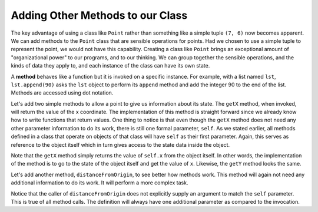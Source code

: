 ..  Copyright (C)  Brad Miller, David Ranum, Jeffrey Elkner, Peter Wentworth, Allen B. Downey, Chris
    Meyers, and Dario Mitchell.  Permission is granted to copy, distribute
    and/or modify this document under the terms of the GNU Free Documentation
    License, Version 1.3 or any later version published by the Free Software
    Foundation; with Invariant Sections being Forward, Prefaces, and
    Contributor List, no Front-Cover Texts, and no Back-Cover Texts.  A copy of
    the license is included in the section entitled "GNU Free Documentation
    License".

Adding Other Methods to our Class
---------------------------------
          
The key advantage of using a class like ``Point`` rather than something like a simple
tuple ``(7, 6)`` now becomes apparent.  We can add methods to
the ``Point`` class that are sensible operations for points.  Had we chosen to use a simple
tuple to represent the point, we would not have this capability.
Creating a class like ``Point`` brings an exceptional
amount of "organizational power" to our programs, and to our thinking. 
We can group together the sensible operations, and the kinds of data 
they apply to, and each instance of the class can have its own state.       
          
A **method** behaves like a function but it is invoked on a specific
instance.  For example, with a list named ``lst``,  ``lst.append(90)`` asks the ``lst`` object to perform its
``append`` method and add the integer 90 to the end of the list.   Methods are accessed using dot notation.  

Let's add two simple methods to allow a point to give us information about its state.  The ``getX`` method, when invoked, will return the value of the x coordinate.  The implementation of this method is straight forward since we already know how
to write functions that return values.  One thing to notice is that even though the ``getX`` method does not need any other parameter information to do its work, there is still one formal parameter, ``self``.  As we stated earlier, all methods defined in a class that operate on objects of that class will have ``self`` as their first parameter.  Again, this serves as reference to the object itself which in turn gives access to the state data inside the object.

.. activecode:: chp13_classes4
    
    class Point:
        """ Point class for representing and manipulating x,y coordinates. """
        
        def __init__(self, initX, initY):
            """ Create a new point at the given coordinates. """ 
            self.x = initX
            self.y = initY

        def getX(self):
            return self.x

        def getY(self):
            return self.y

    
    p = Point(7, 6)
    print(p.getX())
    print(p.getY())

Note that the ``getX`` method simply returns the value of ``self.x`` from the object itself.  In other words, the implementation of the method is to go to the state of the object itself and get the value of ``x``.  Likewise, the ``getY`` method looks the same.

Let's add another method, ``distanceFromOrigin``, to see better how methods
work.  This method will again not need any additional information to do its work.
It will perform a more complex task.


.. activecode:: chp13_classes5
    
    class Point:
        """ Point class for representing and manipulating x,y coordinates. """
        
        def __init__(self, initX, initY):
            """ Create a new point at the given coordinates. """ 
            self.x = initX
            self.y = initY

        def getX(self):
            return self.x

        def getY(self):
            return self.y

        def distanceFromOrigin(self):
            return ((self.x ** 2) + (self.y ** 2)) ** 0.5

    
    p = Point(7, 6)
    print(p.distanceFromOrigin())



Notice that the caller of ``distanceFromOrigin`` does not explicitly 
supply an argument to match the ``self`` parameter.  This is true of all method calls. The definition will always
have one additional parameter as compared to the invocation.  

    
